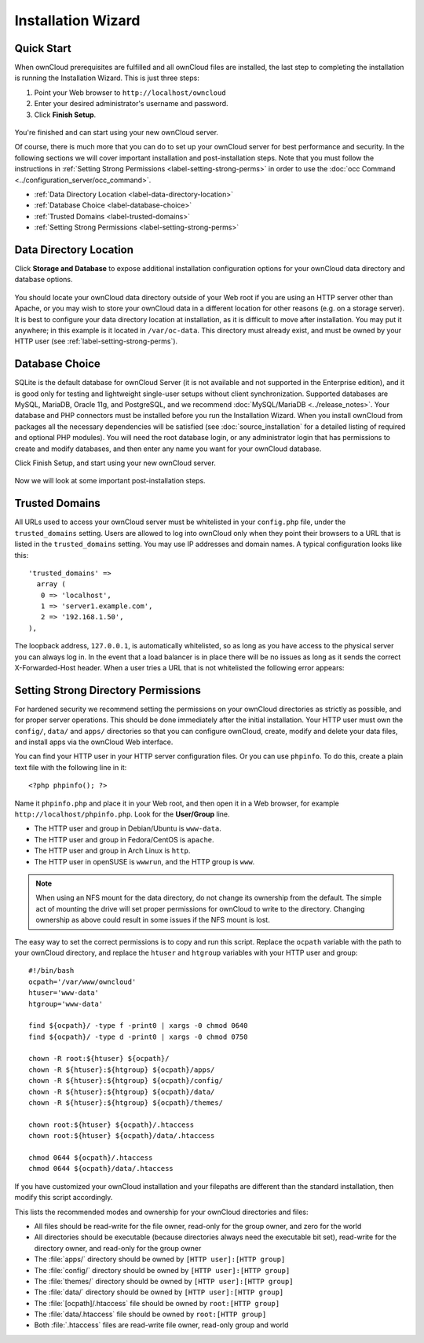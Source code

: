 ===================
Installation Wizard
===================

Quick Start
-----------

When ownCloud prerequisites are fulfilled and all ownCloud files are installed, 
the last step to completing the installation is running the Installation Wizard. 
This is just three steps:

#. Point your Web browser to ``http://localhost/owncloud``
#. Enter your desired administrator's username and password.
#. Click **Finish Setup**.

.. figure:: images/install-wizard.png
   :scale: 75%
   :alt: screenshot of the installation wizard   
   
You're finished and can start using your new ownCloud server.   

Of course, there is much more that you can do to set up your ownCloud server for 
best performance and security. In the following sections we will cover important 
installation and post-installation steps. Note that you must follow the 
instructions in :ref:`Setting Strong Permissions <label-setting-strong-perms>` 
in order to use the :doc:`occ Command <../configuration_server/occ_command>`.

* :ref:`Data Directory Location <label-data-directory-location>`
* :ref:`Database Choice <label-database-choice>`
* :ref:`Trusted Domains <label-trusted-domains>`
* :ref:`Setting Strong Permissions <label-setting-strong-perms>`

.. _label-data-directory-location:

Data Directory Location
-----------------------

Click **Storage and Database** to expose additional installation configuration 
options for your ownCloud data directory and database options.

.. figure:: images/install-wizard-2.png
   :scale: 75%
   :alt: screenshot of the installation wizard with all options exposed

You should locate your ownCloud data directory outside of your Web root if you 
are using an HTTP server other than Apache, or you may wish to store your 
ownCloud data in a different location for other reasons (e.g. on a storage 
server). It is best to configure your data directory location at installation, 
as it is difficult to move after installation. You may put it anywhere; in this 
example is it located in ``/var/oc-data``. This directory must already exist, 
and must be owned by your HTTP user (see :ref:`label-setting-strong-perms`).

.. _label-database-choice:

Database Choice
---------------

SQLite is the default database for ownCloud Server (it is not 
available and not supported in the Enterprise edition), and it is good only for 
testing and lightweight single-user setups without client synchronization. 
Supported databases are MySQL, MariaDB, Oracle 11g, and PostgreSQL, and we 
recommend :doc:`MySQL/MariaDB <../release_notes>`. Your database and PHP 
connectors must be installed before you run the Installation Wizard. When you 
install ownCloud from packages all the necessary dependencies will be satisfied 
(see :doc:`source_installation` for a detailed listing of required and optional 
PHP modules). You will need the root database login, or any administrator login 
that has permissions to create and modify databases, and then enter any name you 
want for your ownCloud database.

Click Finish Setup, and start using your new ownCloud server. 

.. figure:: images/install-wizard-3.png
   :scale: 75%
   :alt: screenshot of the welcome screen after a successful installation

Now we will look at some important post-installation steps.

.. _label-trusted-domains: 

Trusted Domains
---------------

All URLs used to access your ownCloud server must be whitelisted in your 
``config.php`` file, under the ``trusted_domains`` setting. Users 
are allowed to log into ownCloud only when they point their browsers to a 
URL that is listed in the ``trusted_domains`` setting. You may use IP addresses 
and domain names. A typical configuration looks like this::

 'trusted_domains' => 
   array (
    0 => 'localhost', 
    1 => 'server1.example.com', 
    2 => '192.168.1.50',
 ),

The loopback address, ``127.0.0.1``, is automatically whitelisted, so as long 
as you have access to the physical server you can always log in. In the event 
that a load balancer is in place there will be no issues as long as it sends 
the correct X-Forwarded-Host header. When a user tries a URL that 
is not whitelisted the following error appears:

.. figure:: images/untrusted-domain.png
   :scale: 75%
   :alt: screenshot of error message when URL is not whitelisted in 
    trusted_domains
  
.. _label-setting-strong-perms:
  
.. _strong_perms:

Setting Strong Directory Permissions
------------------------------------

For hardened security we recommend setting the permissions on your ownCloud 
directories as strictly as possible, and for proper server operations. This 
should be done immediately after the initial installation. Your HTTP user must 
own the ``config/``, ``data/`` and ``apps/`` directories so that you can 
configure ownCloud, create, modify and delete your data files, and install apps 
via the ownCloud Web interface. 

You can find your HTTP user in your HTTP server configuration files. Or you can 
use ``phpinfo``. To do this, create a plain text file with 
the following line in it::

  <?php phpinfo(); ?>

Name it ``phpinfo.php`` and place it in your Web root, and then 
open it in a Web browser, for example ``http://localhost/phpinfo.php``. Look 
for the **User/Group** line.

* The HTTP user and group in Debian/Ubuntu is ``www-data``.
* The HTTP user and group in Fedora/CentOS is ``apache``.
* The HTTP user and group in Arch Linux is ``http``.
* The HTTP user in openSUSE is ``wwwrun``, and the HTTP group is ``www``.

.. note:: When using an NFS mount for the data directory, do not change its 
   ownership from the default. The simple act of mounting the drive will set 
   proper permissions for ownCloud to write to the directory. Changing 
   ownership as above could result in some issues if the NFS mount is 
   lost.

The easy way to set the correct permissions is to copy and run this script. 
Replace the ``ocpath`` variable with the path to your ownCloud directory, and 
replace the ``htuser`` and ``htgroup`` variables with your HTTP user and group::

 #!/bin/bash
 ocpath='/var/www/owncloud'
 htuser='www-data'
 htgroup='www-data'

 find ${ocpath}/ -type f -print0 | xargs -0 chmod 0640
 find ${ocpath}/ -type d -print0 | xargs -0 chmod 0750

 chown -R root:${htuser} ${ocpath}/
 chown -R ${htuser}:${htgroup} ${ocpath}/apps/
 chown -R ${htuser}:${htgroup} ${ocpath}/config/
 chown -R ${htuser}:${htgroup} ${ocpath}/data/
 chown -R ${htuser}:${htgroup} ${ocpath}/themes/

 chown root:${htuser} ${ocpath}/.htaccess
 chown root:${htuser} ${ocpath}/data/.htaccess

 chmod 0644 ${ocpath}/.htaccess
 chmod 0644 ${ocpath}/data/.htaccess
 
If you have customized your ownCloud installation and your filepaths are 
different than the standard installation, then modify this script accordingly. 

This lists the recommended modes and ownership for your ownCloud directories 
and files:

* All files should be read-write for the file owner, read-only for the 
  group owner, and zero for the world
* All directories should be executable (because directories always need the 
  executable bit set), read-write for the directory owner, and read-only for 
  the group owner
* The :file:`apps/` directory should be owned by ``[HTTP user]:[HTTP group]``
* The :file:`config/` directory should be owned by ``[HTTP user]:[HTTP group]``
* The :file:`themes/` directory should be owned by ``[HTTP user]:[HTTP group]``
* The :file:`data/` directory should be owned by ``[HTTP user]:[HTTP group]``
* The :file:`[ocpath]/.htaccess` file should be owned by ``root:[HTTP group]``
* The :file:`data/.htaccess` file should be owned by ``root:[HTTP group]``
* Both :file:`.htaccess` files are read-write file owner, read-only group and 
  world
  
